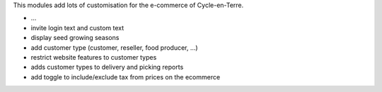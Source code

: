 This modules add lots of customisation for the e-commerce of
Cycle-en-Terre.

* ...
* invite login text and custom text
* display seed growing seasons
* add customer type (customer, reseller, food producer, ...)
* restrict website features to customer types
* adds customer types to delivery and picking reports
* add toggle to include/exclude tax from prices on the ecommerce